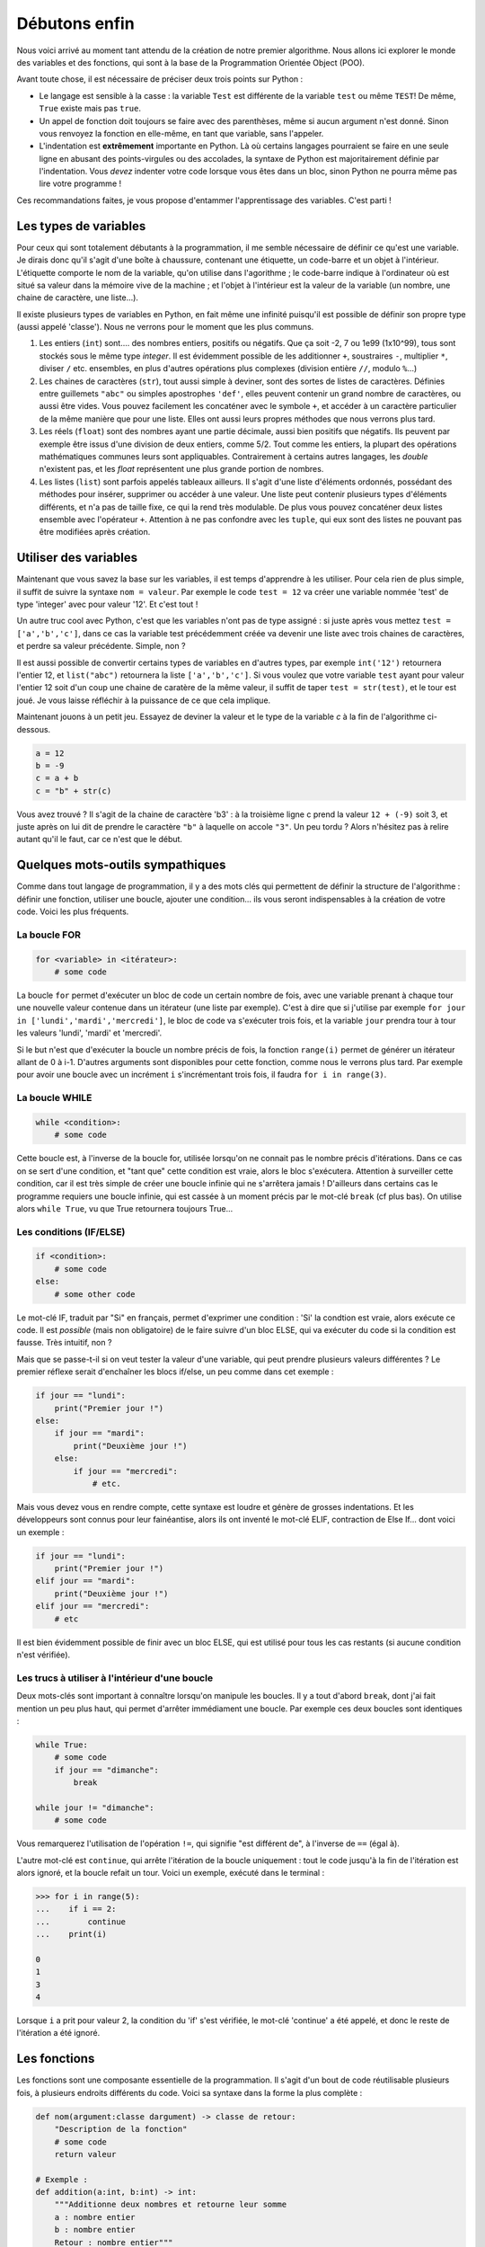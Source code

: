 ==============
Débutons enfin
==============

Nous voici arrivé au moment tant attendu de la création de notre premier algorithme. Nous allons ici explorer le monde des variables et des fonctions, qui sont à la base de la Programmation Orientée Object (POO).

Avant toute chose, il est nécessaire de préciser deux trois points sur Python :

- Le langage est sensible à la casse : la variable ``Test`` est différente de la variable ``test`` ou même ``TEST``! De même, ``True`` existe mais pas ``true``.
- Un appel de fonction doit toujours se faire avec des parenthèses, même si aucun argument n'est donné. Sinon vous renvoyez la fonction en elle-même, en tant que variable, sans l'appeler.
- L'indentation est **extrêmement** importante en Python. Là où certains langages pourraient se faire en une seule ligne en abusant des points-virgules ou des accolades, la syntaxe de Python est majoritairement définie par l'indentation. Vous *devez* indenter votre code lorsque vous êtes dans un bloc, sinon Python ne pourra même pas lire votre programme !

Ces recommandations faites, je vous propose d'entammer l'apprentissage des variables. C'est parti !


----------------------
Les types de variables
----------------------

Pour ceux qui sont totalement débutants à la programmation, il me semble nécessaire de définir ce qu'est une variable. Je dirais donc qu'il s'agit d'une boîte à chaussure, contenant une étiquette, un code-barre et un objet à l'intérieur. L'étiquette comporte le nom de la variable, qu'on utilise dans l'agorithme ; le code-barre indique à l'ordinateur où est situé sa valeur dans la mémoire vive de la machine ; et l'objet à l'intérieur est la valeur de la variable (un nombre, une chaine de caractère, une liste...).

Il existe plusieurs types de variables en Python, en fait même une infinité puisqu'il est possible de définir son propre type (aussi appelé 'classe'). Nous ne verrons pour le moment que les plus communs.

1. Les entiers (``int``) sont.... des nombres entiers, positifs ou négatifs. Que ça soit -2, 7 ou 1e99 (1x10^99), tous sont stockés sous le même type *integer*. Il est évidemment possible de les additionner ``+``, soustraires ``-``, multiplier ``*``, diviser ``/`` etc. ensembles, en plus d'autres opérations plus complexes (division entière ``//``, modulo ``%``...)
2. Les chaines de caractères (``str``), tout aussi simple à deviner, sont des sortes de listes de caractères. Définies entre guillemets ``"abc"`` ou simples apostrophes ``'def'``, elles peuvent contenir un grand nombre de caractères, ou aussi être vides. Vous pouvez facilement les concaténer avec le symbole ``+``, et accéder à un caractère particulier de la même manière que pour une liste. Elles ont aussi leurs propres méthodes que nous verrons plus tard.
3. Les réels (``float``) sont des nombres ayant une partie décimale, aussi bien positifs que négatifs. Ils peuvent par exemple être issus d'une division de deux entiers, comme 5/2. Tout comme les entiers, la plupart des opérations mathématiques communes leurs sont appliquables. Contrairement à certains autres langages, les *double* n'existent pas, et les *float* représentent une plus grande portion de nombres.
4. Les listes (``list``) sont parfois appelés tableaux ailleurs. Il s'agit d'une liste d'éléments ordonnés, possédant des méthodes pour insérer, supprimer ou accéder à une valeur. Une liste peut contenir plusieurs types d'éléments différents, et n'a pas de taille fixe, ce qui la rend très modulable. De plus vous pouvez concaténer deux listes ensemble avec l'opérateur ``+``. Attention à ne pas confondre avec les ``tuple``, qui eux sont des listes ne pouvant pas être modifiées après création.



----------------------
Utiliser des variables
----------------------

Maintenant que vous savez la base sur les variables, il est temps d'apprendre à les utiliser. Pour cela rien de plus simple, il suffit de suivre la syntaxe ``nom = valeur``. Par exemple le code ``test = 12`` va créer une variable nommée 'test' de type 'integer' avec pour valeur '12'. Et c'est tout !

Un autre truc cool avec Python, c'est que les variables n'ont pas de type assigné : si juste après vous mettez ``test = ['a','b','c']``, dans ce cas la variable test précédemment créée va devenir une liste avec trois chaines de caractères, et perdre sa valeur précédente. Simple, non ?

Il est aussi possible de convertir certains types de variables en d'autres types, par exemple ``int('12')`` retournera l'entier 12, et ``list("abc")`` retournera la liste ``['a','b','c']``. Si vous voulez que votre variable ``test`` ayant pour valeur l'entier 12 soit d'un coup une chaine de caratère de la même valeur, il suffit de taper ``test = str(test)``, et le tour est joué. Je vous laisse réfléchir à la puissance de ce que cela implique.

Maintenant jouons à un petit jeu. Essayez de deviner la valeur et le type de la variable `c` à la fin de l'algorithme ci-dessous.

.. code-block:: python

    a = 12
    b = -9
    c = a + b
    c = "b" + str(c)

Vous avez trouvé ? Il s'agit de la chaine de caractère 'b3' : à la troisième ligne c prend la valeur ``12 + (-9)`` soit 3, et juste après on lui dit de prendre le caractère ``"b"`` à laquelle on accole ``"3"``.  
Un peu tordu ? Alors n'hésitez pas à relire autant qu'il le faut, car ce n'est que le début.


---------------------------------
Quelques mots-outils sympathiques
---------------------------------

Comme dans tout langage de programmation, il y a des mots clés qui permettent de définir la structure de l'algorithme : définir une fonction, utiliser une boucle, ajouter une condition... ils vous seront indispensables à la création de votre code. Voici les plus fréquents.

La boucle FOR
-------------

.. code-block:: py

    for <variable> in <itérateur>:
        # some code

La boucle ``for`` permet d'exécuter un bloc de code un certain nombre de fois, avec une variable prenant à chaque tour une nouvelle valeur contenue dans un itérateur (une liste par exemple). C'est à dire que si j'utilise par exemple ``for jour in ['lundi','mardi','mercredi']``, le bloc de code va s'exécuter trois fois, et la variable ``jour`` prendra tour à tour les valeurs 'lundi', 'mardi' et 'mercredi'. 

Si le but n'est que d'exécuter la boucle un nombre précis de fois, la fonction ``range(i)`` permet de générer un itérateur allant de 0 à i-1. D'autres arguments sont disponibles pour cette fonction, comme nous le verrons plus tard. Par exemple pour avoir une boucle avec un incrément ``i`` s'incrémentant trois fois, il faudra ``for i in range(3)``.


La boucle WHILE
---------------

.. code-block:: python

    while <condition>:
        # some code

Cette boucle est, à l'inverse de la boucle for, utilisée lorsqu'on ne connait pas le nombre précis d'itérations. Dans ce cas on se sert d'une condition, et "tant que" cette condition est vraie, alors le bloc s'exécutera. Attention à surveiller cette condition, car il est très simple de créer une boucle infinie qui ne s'arrêtera jamais ! D'ailleurs dans certains cas le programme requiers une boucle infinie, qui est cassée à un moment précis par le mot-clé ``break`` (cf plus bas). On utilise alors ``while True``, vu que True retournera toujours True...


Les conditions (IF/ELSE)
------------------------

.. code-block:: python

    if <condition>:
        # some code
    else:
        # some other code

Le mot-clé IF, traduit par "Si" en français, permet d'exprimer une condition : 'Si' la condtion est vraie, alors exécute ce code. Il est *possible* (mais non obligatoire) de le faire suivre d'un bloc ELSE, qui va exécuter du code si la condition est fausse. Très intuitif, non ?

Mais que se passe-t-il si on veut tester la valeur d'une variable, qui peut prendre plusieurs valeurs différentes ? Le premier réflexe serait d'enchaîner les blocs if/else, un peu comme dans cet exemple :

.. code-block:: python

    if jour == "lundi":
        print("Premier jour !")
    else:
        if jour == "mardi":
            print("Deuxième jour !")
        else:
            if jour == "mercredi":
                # etc.

Mais vous devez vous en rendre compte, cette syntaxe est loudre et génère de grosses indentations. Et les développeurs sont connus pour leur fainéantise, alors ils ont inventé le mot-clé ELIF, contraction de Else If... dont voici un exemple :

.. code-block:: python

    if jour == "lundi":
        print("Premier jour !")
    elif jour == "mardi":
        print("Deuxième jour !")
    elif jour == "mercredi":
        # etc

Il est bien évidemment possible de finir avec un bloc ELSE, qui est utilisé pour tous les cas restants (si aucune condition n'est vérifiée).


Les trucs à utiliser à l'intérieur d'une boucle
-----------------------------------------------

Deux mots-clés sont important à connaître lorsqu'on manipule les boucles. Il y a tout d'abord ``break``, dont j'ai fait mention un peu plus haut, qui permet d'arrêter immédiament une boucle. Par exemple ces deux boucles sont identiques :

.. code-block:: py

    while True:
        # some code
        if jour == "dimanche":
            break
    
    while jour != "dimanche":
        # some code
    
Vous remarquerez l'utilisation de l'opération ``!=``, qui signifie "est différent de", à l'inverse de ``==`` (égal à).

L'autre mot-clé est ``continue``, qui arrête l'itération de la boucle uniquement : tout le code jusqu'à la fin de l'itération est alors ignoré, et la boucle refait un tour. Voici un exemple, exécuté dans le terminal :

.. code-block:: py

    >>> for i in range(5):
    ...    if i == 2:
    ...        continue
    ...    print(i)

    0
    1
    3
    4

Lorsque ``i`` a prit pour valeur 2, la condition du 'if' s'est vérifiée, le mot-clé 'continue' a été appelé, et donc le reste de l'itération a été ignoré.


-------------
Les fonctions
-------------

Les fonctions sont une composante essentielle de la programmation. Il s'agit d'un bout de code réutilisable plusieurs fois, à plusieurs endroits différents du code. Voici sa syntaxe dans la forme la plus complète :

.. code-block:: py

    def nom(argument:classe dargument) -> classe de retour:
        "Description de la fonction"
        # some code
        return valeur

    # Exemple :
    def addition(a:int, b:int) -> int:
        """Additionne deux nombres et retourne leur somme
        a : nombre entier
        b : nombre entier
        Retour : nombre entier"""
        return a+b

Il n'est pas nécessaire d'être aussi exhaustif, en soit Python se contente de ceci, bien moins lisible pour un développeur externe, mais tout aussi fonctionnel :

.. code-block:: py

    def addition(a,b):
        return a+b

Il est même possible de définir une fonction qui ne demande pas d'argument, ou qui ne retourne rien du tout. Il suffit dans le premier cas de ne rien mettre entre les parenthèses, et dans le deuxième cas de ne pas utiliser le mot-clé ``return``.

Pour avoir de l'aide sur une fonction, que ça soit une fonction incluse dans Python, ou une venant d'une bibliothèque importée, ou même une créée par vous, vous pouvez appeler la fonction ``help()`` en donnant le nom de la fonction en argument. Tenez, ouvrez Python et entrez ``help(print)`` pour voir la syntaxe et la description de la fonction. Ensuite, je vous invite à définir vos propres fonctions pour tester avec celles-ci. Faites vos expériences !

A propos de la fonction ``help``... il est possible de l'appeler sans argument, auquel cas elle affichera l'aide de Python en général et vous proposera de vous guider dans son menu. Ou vous pouvez demander de l'aide sur un mot-clé de Python, en lui donnant comme paramètre la chaine de caractère correspondante (essayez ``help("pass")``).
